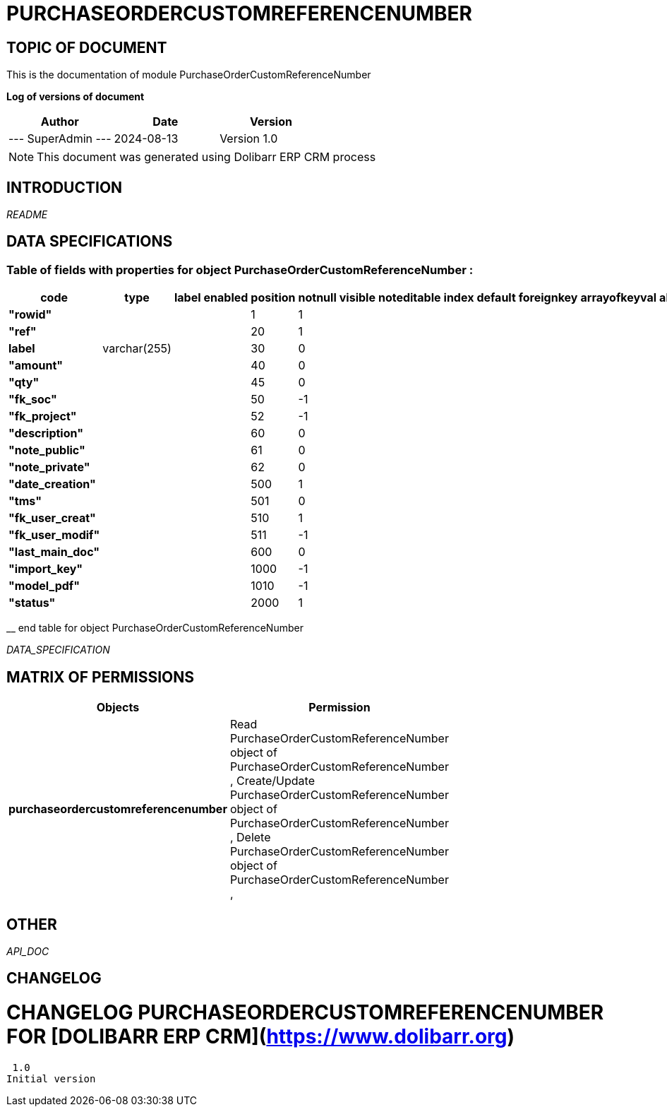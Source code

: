= PURCHASEORDERCUSTOMREFERENCENUMBER =
:subtitle: PURCHASEORDERCUSTOMREFERENCENUMBER DOCUMENTATION
:source-highlighter: rouge
:companyname: Mechencode
:corpname: Mechencode
:orgname: Mechencode
:creator: SuperAdmin
:title: Documentation of module PurchaseOrderCustomReferenceNumber
:subject: This document is the document of module PurchaseOrderCustomReferenceNumber.
:keywords: PurchaseOrderCustomReferenceNumber
// Date du document :
:docdate: 2024-08-13
:toc: manual
:toc-placement: preamble


== TOPIC OF DOCUMENT

This is the documentation of module PurchaseOrderCustomReferenceNumber


*Log of versions of document*

[options="header",format="csv"]
|=== 
Author, Date, Version
--- SuperAdmin   ---, 2024-08-13, Version 1.0
|===


[NOTE]
==============
This document was generated using Dolibarr ERP CRM process
==============


:toc: manual
:toc-placement: preamble



== INTRODUCTION

//include::README.md[]
__README__

== DATA SPECIFICATIONS
=== Table of fields with properties for object *PurchaseOrderCustomReferenceNumber* : 
[options='header',grid=rows,frame=topbot,width=100%,caption=Organisation]
|===
|code|type|label|enabled|position|notnull|visible|noteditable|index|default|foreignkey|arrayofkeyval|alwayseditable|validate|searchall|comment|isameasure|css|cssview|csslist|help|showoncombobox|picto
|*"rowid"*||||1|1|||||||||||||||||
|*"ref"*||||20|1|||||||||||||||||
|*label*|varchar(255)|||30|0|||||||||||||||||
|*"amount"*||||40|0|||||||||||||||||
|*"qty"*||||45|0|||||||||||||||||
|*"fk_soc"*||||50|-1|||||||||||||||||
|*"fk_project"*||||52|-1|||||||||||||||||
|*"description"*||||60|0|||||||||||||||||
|*"note_public"*||||61|0|||||||||||||||||
|*"note_private"*||||62|0|||||||||||||||||
|*"date_creation"*||||500|1|||||||||||||||||
|*"tms"*||||501|0|||||||||||||||||
|*"fk_user_creat"*||||510|1|||||||||||||||||
|*"fk_user_modif"*||||511|-1|||||||||||||||||
|*"last_main_doc"*||||600|0|||||||||||||||||
|*"import_key"*||||1000|-1|||||||||||||||||
|*"model_pdf"*||||1010|-1|||||||||||||||||
|*"status"*||||2000|1|||||||||||||||||
|===
__ end table for object PurchaseOrderCustomReferenceNumber


__DATA_SPECIFICATION__


== MATRIX OF PERMISSIONS

[options='header',grid=rows,width=60%,caption=Organisation]
|===
|Objects|Permission
|*purchaseordercustomreferencenumber*|Read PurchaseOrderCustomReferenceNumber object of PurchaseOrderCustomReferenceNumber , Create/Update PurchaseOrderCustomReferenceNumber object of PurchaseOrderCustomReferenceNumber , Delete PurchaseOrderCustomReferenceNumber object of PurchaseOrderCustomReferenceNumber , 

|===



== OTHER

__API_DOC__


== CHANGELOG


# CHANGELOG PURCHASEORDERCUSTOMREFERENCENUMBER FOR [DOLIBARR ERP CRM](https://www.dolibarr.org)
 1.0
Initial version

